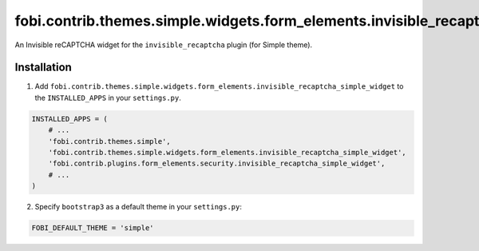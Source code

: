 ==================================================================================
fobi.contrib.themes.simple.widgets.form_elements.invisible_recaptcha_simple_widget
==================================================================================
An Invisible reCAPTCHA widget for the ``invisible_recaptcha`` plugin (for
Simple theme).

Installation
============
1. Add ``fobi.contrib.themes.simple.widgets.form_elements.invisible_recaptcha_simple_widget``
   to the ``INSTALLED_APPS`` in your ``settings.py``.

.. code-block:: python

    INSTALLED_APPS = (
        # ...
        'fobi.contrib.themes.simple',
        'fobi.contrib.themes.simple.widgets.form_elements.invisible_recaptcha_simple_widget',
        'fobi.contrib.plugins.form_elements.security.invisible_recaptcha_simple_widget',
        # ...
    )

2. Specify ``bootstrap3`` as a default theme in your ``settings.py``:

.. code-block:: python

    FOBI_DEFAULT_THEME = 'simple'
